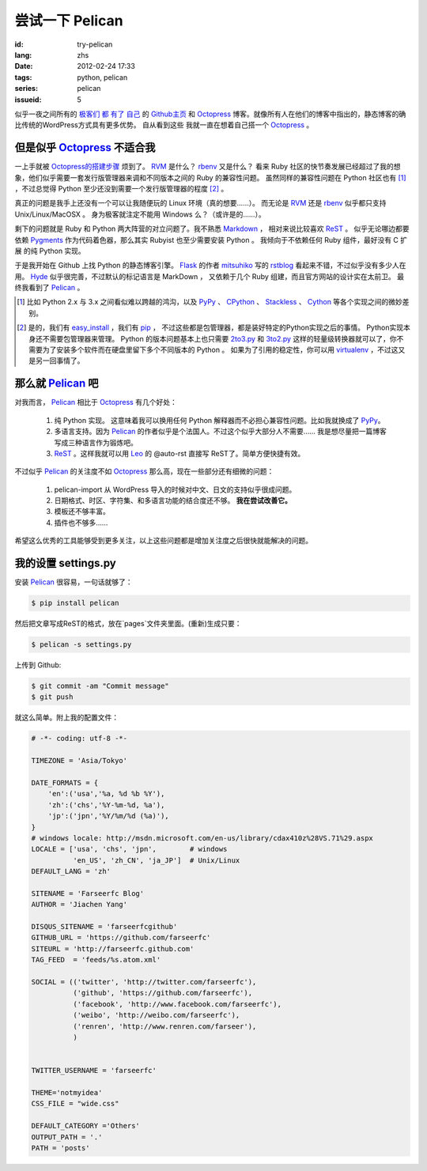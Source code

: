 尝试一下 Pelican
====================

:id: try-pelican
:lang: zhs
:date: 2012-02-24 17:33
:tags: python, pelican
:series: pelican
:issueid: 5

似乎一夜之间所有的
`极客们 <http://blog.yxwang.me/2011/11/migrated-to-octopress/>`_
`都 <http://xoyo.name/2012/02/migrate-to-octopress/>`_
`有了 <http://blog.xdite.net/posts/2011/10/07/what-is-octopress/>`_
`自己 <http://www.yangzhiping.com/tech/octopress.html>`_
的 `Github主页 <http://pages.github.com/#user__organization_pages>`_
和 Octopress_ 博客。就像所有人在他们的博客中指出的，静态博客的确比传统的WordPress方式具有更多优势。 自从看到这些
我就一直在想着自己搭一个 Octopress_ 。

.. _Octopress: http://octopress.org/

.. _Pelican: http://pelican.notmyidea.org/en/latest/

但是似乎 Octopress_ 不适合我
++++++++++++++++++++++++++++++++++++

一上手就被 `Octopress的搭建步骤 <http://octopress.org/docs/setup/>`_ 烦到了。 RVM_ 是什么？ rbenv_ 又是什么？
看来 Ruby 社区的快节奏发展已经超过了我的想象，他们似乎需要一套发行版管理器来调和不同版本之间的 Ruby 的兼容性问题。
虽然同样的兼容性问题在 Python 社区也有 [#]_ ，不过总觉得 Python 至少还没到需要一个发行版管理器的程度 [#]_ 。

真正的问题是我手上还没有一个可以让我随便玩的 Linux 环境（真的想要……）。 而无论是 RVM_ 还是 rbenv_ 似乎都只支持 Unix/Linux/MacOSX 。 身为极客就注定不能用 Windows 么？（或许是的……）。

剩下的问题就是 Ruby 和 Python 两大阵营的对立问题了。我不熟悉 Markdown_ ， 相对来说比较喜欢 ReST_ 。 似乎无论哪边都要
依赖 Pygments_ 作为代码着色器，那么其实 Rubyist 也至少需要安装 Python 。 我倾向于不依赖任何 Ruby 组件，最好没有 C 扩展
的纯 Python 实现。

于是我开始在 Github 上找 Python 的静态博客引擎。 Flask_ 的作者 mitsuhiko_ 写的 rstblog_ 看起来不错，不过似乎没有多少人在用。 Hyde_ 似乎很完善，不过默认的标记语言是 MarkDown ， 又依赖于几个 Ruby 组建，而且官方网站的设计实在太前卫。 最终我看到了 Pelican_ 。

.. [#] 比如 Python 2.x 与 3.x 之间看似难以跨越的鸿沟，以及 PyPy_ 、 CPython_ 、 Stackless_ 、 Cython_ 等各个实现之间的微妙差别。

.. [#] 是的，我们有 easy_install_ ，我们有 pip_ ， 不过这些都是包管理器，都是装好特定的Python实现之后的事情。 Python实现本身还不需要包管理器来管理。 Python 的版本问题基本上也只需要 2to3.py_ 和 3to2.py_ 这样的轻量级转换器就可以了，你不需要为了安装多个软件而在硬盘里留下多个不同版本的 Python 。 如果为了引用的稳定性，你可以用 virtualenv_ ，不过这又是另一回事情了。

.. _RVM: http://beginrescueend.com/

.. _rbenv: https://github.com/sstephenson/rbenv

.. _PyPy: http://pypy.org/

.. _CPython: http://python.org/

.. _Stackless: http://www.stackless.com/

.. _Cython: http://cython.org/

.. _easy_install: http://packages.python.org/distribute/easy_install.html

.. _pip: http://www.pip-installer.org/en/latest/index.html

.. _2to3.py: http://docs.python.org/release/3.0.1/library/2to3.html

.. _3to2.py: http://www.startcodon.com/wordpress/?cat=8

.. _virtualenv: http://pypi.python.org/pypi/virtualenv

.. _Markdown: http://daringfireball.net/projects/markdown/

.. _ReST: http://docutils.sourceforge.net/rst.html

.. _Pygments: http://pygments.org/

.. _Flask: http://flask.pocoo.org/

.. _mitsuhiko: https://github.com/mitsuhiko

.. _rstblog: https://github.com/mitsuhiko/rstblog

.. _Hyde: http://ringce.com/hyde

那么就 Pelican_ 吧
++++++++++++++++++++++

对我而言， Pelican_ 相比于 Octopress_ 有几个好处：

 #. 纯 Python 实现。 这意味着我可以换用任何 Python 解释器而不必担心兼容性问题。比如我就换成了 PyPy_。
 #. 多语言支持。因为 Pelican_ 的作者似乎是个法国人。不过这个似乎大部分人不需要…… 我是想尽量把一篇博客写成三种语言作为锻炼吧。
 #. ReST_ 。这样我就可以用 Leo_ 的 @auto-rst 直接写 ReST了。简单方便快捷有效。
 
不过似乎 Pelican_ 的关注度不如 Octopress_ 那么高，现在一些部分还有细微的问题：

 #. pelican-import 从 WordPress 导入的时候对中文、日文的支持似乎很成问题。
 #. 日期格式、时区、字符集、和多语言功能的结合度还不够。  **我在尝试改善它。**
 #. 模板还不够丰富。
 #. 插件也不够多……

希望这么优秀的工具能够受到更多关注，以上这些问题都是增加关注度之后很快就能解决的问题。
 
.. _Leo: http://webpages.charter.net/edreamleo/front.html

我的设置 settings.py
++++++++++++++++++++++++

安装 Pelican_ 很容易，一句话就够了：

.. code-block:: console

    $ pip install pelican

然后把文章写成ReST的格式，放在`pages`文件夹里面。(重新)生成只要：


.. code-block:: console

    $ pelican -s settings.py
    
上传到 Github:

.. code-block:: console

    $ git commit -am "Commit message"
    $ git push

就这么简单。附上我的配置文件：

.. code-block:: python
    
    # -*- coding: utf-8 -*-
    
    TIMEZONE = 'Asia/Tokyo'
    
    DATE_FORMATS = {
        'en':('usa','%a, %d %b %Y'),
        'zh':('chs','%Y-%m-%d, %a'),
        'jp':('jpn','%Y/%m/%d (%a)'),
    }
    # windows locale: http://msdn.microsoft.com/en-us/library/cdax410z%28VS.71%29.aspx
    LOCALE = ['usa', 'chs', 'jpn',        # windows
              'en_US', 'zh_CN', 'ja_JP']  # Unix/Linux
    DEFAULT_LANG = 'zh'
    
    SITENAME = 'Farseerfc Blog'
    AUTHOR = 'Jiachen Yang'
    
    DISQUS_SITENAME = 'farseerfcgithub'
    GITHUB_URL = 'https://github.com/farseerfc'
    SITEURL = 'http://farseerfc.github.com'
    TAG_FEED  = 'feeds/%s.atom.xml'
    
    SOCIAL = (('twitter', 'http://twitter.com/farseerfc'),
              ('github', 'https://github.com/farseerfc'),
              ('facebook', 'http://www.facebook.com/farseerfc'),
              ('weibo', 'http://weibo.com/farseerfc'),
              ('renren', 'http://www.renren.com/farseer'),
              )
              
    
    TWITTER_USERNAME = 'farseerfc'
    
    THEME='notmyidea'
    CSS_FILE = "wide.css"
    
    DEFAULT_CATEGORY ='Others'
    OUTPUT_PATH = '.'
    PATH = 'posts'

